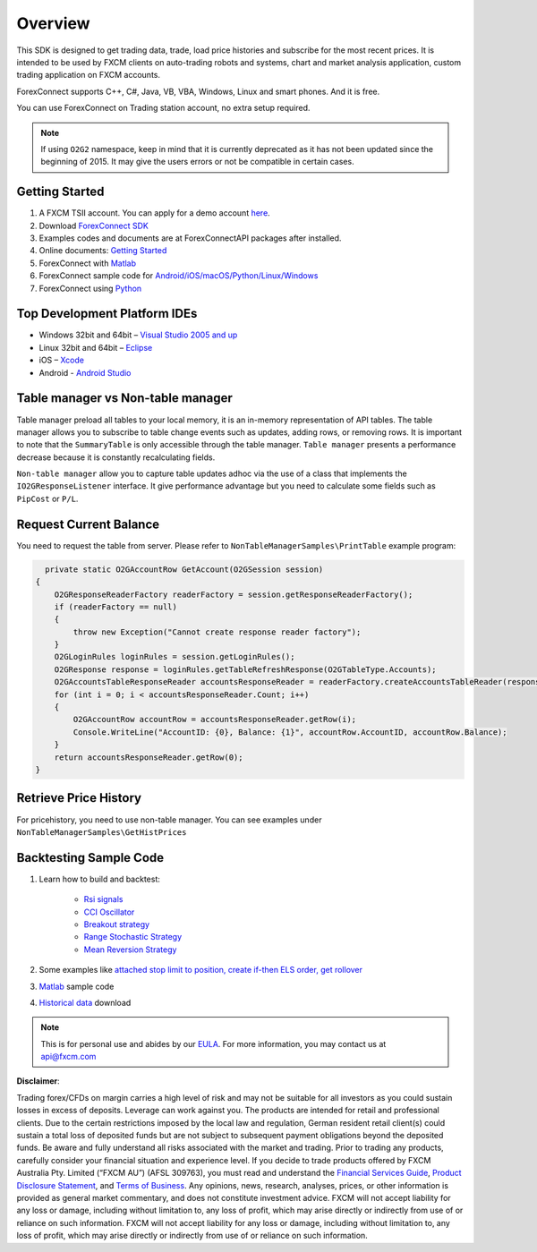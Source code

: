 ========
Overview
========

This SDK is designed to get trading data, trade, load price histories and subscribe for the most recent prices. 
It is intended to be used by FXCM clients on auto-trading robots and systems, 
chart and market analysis application, custom trading application on FXCM accounts.

ForexConnect supports C++, C#, Java, VB, VBA, Windows, Linux and smart phones. And it is free.

You can use ForexConnect on Trading station account, no extra setup required.

.. note:: If using ``O2G2`` namespace, keep in mind that it is currently deprecated as it has not been updated since the beginning of 2015. It may give the users errors or not be compatible in certain cases.

Getting Started
===============

1) A FXCM TSII account. You can apply for a demo account `here <https://www.fxcm.com/uk/algorithmic-trading/api-trading/>`_. 
2) Download `ForexConnect SDK <http://www.fxcodebase.com/wiki/index.php/Download/>`_
3) Examples codes and documents are at ForexConnectAPI packages after installed.
4) Online documents: `Getting Started <https://apiwiki.fxcorporate.com/api/Getting%20Started.pdf/>`_
5) ForexConnect with `Matlab <https://apiwiki.fxcorporate.com/api/StrategyRealCaseStudy/ForexConnectAPI/FXCM-MATLAB-master.zip/>`_
6) ForexConnect sample code for `Android/iOS/macOS/Python/Linux/Windows <https://github.com/gehtsoft/forex-connect/tree/master/samples/>`_
7) ForexConnect using `Python <http://fxcodebase.com/code/viewforum.php?f=51/>`_

Top Development Platform IDEs
=============================

* Windows 32bit and 64bit – `Visual Studio 2005 and up <https://www.visualstudio.com/en-us/downloads/download-visual-studio-vs.aspx/>`_
* Linux 32bit and 64bit – `Eclipse <https://eclipse.org/>`_
* iOS – `Xcode <https://developer.apple.com/xcode/ide/>`_
* Android - `Android Studio <https://developer.android.com/studio/intro/index.html/>`_

Table manager vs Non-table manager
==================================

Table manager preload all tables to your local memory, it is an in-memory representation of API tables. The table manager allows you to subscribe to table change events such as updates, adding rows, or removing rows. It is important to note that the ``SummaryTable`` is only accessible through the table manager. ``Table manager`` presents a performance decrease because it is constantly recalculating fields.

``Non-table manager`` allow you to capture table updates adhoc via the use of a class that implements the ``IO2GResponseListener`` interface. It give performance advantage but you need to calculate some fields such as ``PipCost`` or ``P/L``.

Request Current Balance
=======================

You need to request the table from server. Please refer to ``NonTableManagerSamples\PrintTable`` example program:

.. code-block:: C#

   	private static O2GAccountRow GetAccount(O2GSession session)
      {
          O2GResponseReaderFactory readerFactory = session.getResponseReaderFactory();
          if (readerFactory == null)
          {
              throw new Exception("Cannot create response reader factory");
          }
          O2GLoginRules loginRules = session.getLoginRules();
          O2GResponse response = loginRules.getTableRefreshResponse(O2GTableType.Accounts);
          O2GAccountsTableResponseReader accountsResponseReader = readerFactory.createAccountsTableReader(response);
          for (int i = 0; i < accountsResponseReader.Count; i++)
          {
              O2GAccountRow accountRow = accountsResponseReader.getRow(i);
              Console.WriteLine("AccountID: {0}, Balance: {1}", accountRow.AccountID, accountRow.Balance);
          }
          return accountsResponseReader.getRow(0);
      }

Retrieve Price History
========================

For pricehistory, you need to use non-table manager. 
You can see examples under ``NonTableManagerSamples\GetHistPrices``


Backtesting Sample Code
=======================

1. Learn how to build and backtest:

	* `Rsi signals <https://apiwiki.fxcorporate.com/api/StrategyRealCaseStudy/ForexConnectAPI/RsiSignals_via_ForexConnectAPI.zip/>`_
	* `CCI Oscillator <https://apiwiki.fxcorporate.com/api/StrategyRealCaseStudy/ForexConnectAPI/2.1.CCI_via_FC_API.zip/>`_
	* `Breakout strategy <https://apiwiki.fxcorporate.com/api/StrategyRealCaseStudy/ForexConnectAPI/3.1.BreakoutStrategy_via_FC_API.zip/>`_
	* `Range Stochastic Strategy <https://apiwiki.fxcorporate.com/api/StrategyRealCaseStudy/ForexConnectAPI/4.1.StochasticStrategy_via.FC.API.zip/>`_
	* `Mean Reversion Strategy <https://apiwiki.fxcorporate.com/api/StrategyRealCaseStudy/ForexConnectAPI/5.1.MeanReverionStrategy_via_FC_API.zip/>`_

2. Some examples like `attached stop limit to position, create if-then ELS order, get rollover <ttps://apiwiki.fxcorporate.com/api/StrategyRealCaseStudy/ForexConnectAPI/FC-examples-master.zip/>`_

3. `Matlab <https://github.com/fxcm/ForexConnectAPI/blob/master/FXCM-MATLAB-master.zip/>`_ sample code

4. `Historical data <https://apiwiki.fxcorporate.com/api/StrategyRealCaseStudy/ForexConnectAPI/FXCMHDD-master.zip/>`_ download

.. note::

	This is for personal use and abides by our `EULA <https://www.fxcm.com/uk/forms/eula/>`_.
	For more information, you may contact us at api@fxcm.com

**Disclaimer**:

Trading forex/CFDs on margin carries a high level of risk and may not be suitable for all investors as you could sustain losses in excess of deposits. Leverage can work against you. The products are intended for retail and professional clients. Due to the certain restrictions imposed by the local law and regulation, German resident retail client(s) could sustain a total loss of deposited funds but are not subject to subsequent payment obligations beyond the deposited funds. Be aware and fully understand all risks associated with the market and trading. Prior to trading any products, carefully consider your financial situation and experience level. If you decide to trade products offered by FXCM Australia Pty. Limited (“FXCM AU”) (AFSL 309763), you must read and understand the `Financial Services Guide <https://docs.fxcorporate.com/financial-services-guide-au.pdf/>`_, `Product Disclosure Statement <https://www.fxcm.com/au/legal/product-disclosure-statements/>`_, and `Terms of Business <https://docs.fxcorporate.com/tob_au_en.pdf/>`_. Any opinions, news, research, analyses, prices, or other information is provided as general market commentary, and does not constitute investment advice. FXCM will not accept liability for any loss or damage, including without limitation to, any loss of profit, which may arise directly or indirectly from use of or reliance on such information. FXCM will not accept liability for any loss or damage, including without limitation to, any loss of profit, which may arise directly or indirectly from use of or reliance on such information.